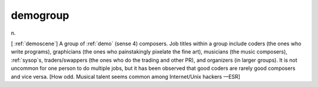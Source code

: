 .. _demogroup:

============================================================
demogroup
============================================================

n\.

[ :ref:`demoscene`\] A group of :ref:`demo` (sense 4) composers.
Job titles within a group include coders (the ones who write programs), graphicians (the ones who painstakingly pixelate the fine art), musicians (the music composers), :ref:`sysop`\s, traders/swappers (the ones who do the trading and other PR), and organizers (in larger groups).
It is not uncommon for one person to do multiple jobs, but it has been observed that good coders are rarely good composers and vice versa.
[How odd.
Musical talent seems common among Internet/Unix hackers —ESR]

